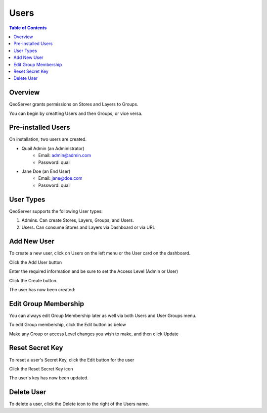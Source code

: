 .. This is a comment. Note how any initial comments are moved by
   transforms to after the document title, subtitle, and docinfo.

.. demo.rst from: http://docutils.sourceforge.net/docs/user/rst/demo.txt

.. |EXAMPLE| image:: static/yi_jing_01_chien.jpg
   :width: 1em

**********************
Users
**********************
.. contents:: Table of Contents
Overview
==================

QeoServer grants permissions on Stores and Layers to Groups.

You can begin by creatting Users and then Groups, or vice versa.

Pre-installed Users
==================

On installation, two users are created.

* Quail Admin (an Administrator)
   * Email: admin@admin.com
   * Password: quail
* Jane Doe (an End User)
   * Email: jane@doe.com
   * Password: quail

User Types
==================

QeoServer supports the following User types:

1. Admins.  Can create Stores, Layers, Groups, and Users.
2. Users.   Can consume Stores and Layers via Dashboard or via URL

Add New User
================

To create a new user, click on Users on the left menu or the User card on the dashboard.

.. image:: user-1.png

Click the Add User button

.. image:: user-add-new.png 









Enter the required information and be sure to set the Access Level (Admin or User)

.. image:: user-add-2.png

Click the Create button.

The user has now been created:


.. image:: user-created-1.png


Edit Group Membership
===================

You can always edit Group Membership later as well via both Users and User Groups menu.

To edit Group membership, click the Edit button as below

.. image:: edit-user-1.png

Make any Group or access Level changes you wish to make, and then click Update

.. image:: user-update-1.png

Reset Secret Key
===============

To reset a user's Secret Key, click the Edit button for the user

Click the Reset Secret Key icon

.. image:: user-secret-key-1.png

The user's key has now been updated. 


Delete User
===================
To delete a user, click the Delete icon to the right of the Users name.





